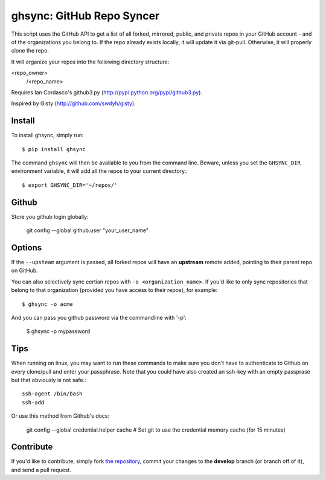 ghsync: GitHub Repo Syncer
==========================

This script uses the GitHub API to get a list of all forked, mirrored, public,
and private repos in your GitHub account - and of the organizations you belong to.
If the repo already exists locally, it will update it via git-pull. Otherwise, it 
will properly clone the repo.

It will organize your repos into the following directory structure:

<repo_owner>
            /<repo_name>

Requires Ian Cordasco's github3.py (http://pypi.python.org/pypi/github3.py).

Inspired by Gisty (http://github.com/swdyh/gisty).


Install
-------

To install ghsync, simply run: ::

    $ pip install ghsync

The command ``ghsync`` will then be available to you from the command
line. Beware, unless you set the ``GHSYNC_DIR`` environment variable, it
will add all the repos to your current directory.::

    $ export GHSYNC_DIR='~/repos/'

Github
------

Store you github login globally:

    git config --global github.user "your_user_name"


Options
-------

If the ``--upsteam`` argument is passed, all forked repos will have an
**upstream** remote added, pointing to their parent repo on GitHub.

You can also selectively sync certian repos with ``-o <organization_name>``. If
you'd like to only sync repositories that belong to that organization (provided you have access 
to their repos), for example::

    $ ghsync -o acme

And you can pass you github password via the commandline with '-p':
    
    $ ghsync -p mypassword

Tips
----

When running on linux, you may want to run these commands to make sure
you don't have to authenticate to Github on every clone/pull and enter your
passphrase. Note that you could have also created an ssh-key with an empty 
passprase but that obviously is not safe.::

    ssh-agent /bin/bash
    ssh-add

Or use this method from Github's docs:
    
    git config --global credential.helper cache
    # Set git to use the credential memory cache (for 15 minutes)

Contribute
----------

If you'd like to contribute, simply fork `the repository`_, commit your
changes to the **develop** branch (or branch off of it), and send a pull
request.


.. _`the repository`: http://github.com/kennethreitz/ghsync
